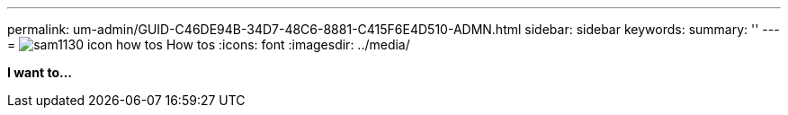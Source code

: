 ---
permalink: um-admin/GUID-C46DE94B-34D7-48C6-8881-C415F6E4D510-ADMN.html
sidebar: sidebar
keywords: 
summary: ''
---
= image:../media/sam1130-icon-how-tos.gif[] How tos
:icons: font
:imagesdir: ../media/

*I want to...*
